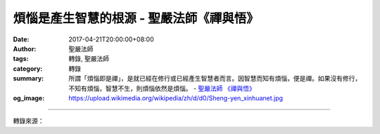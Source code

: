 煩惱是產生智慧的根源 - 聖嚴法師《禪與悟》
#########################################

:date: 2017-04-21T20:00:00+08:00
:author: 聖嚴法師
:tags: 轉錄, 聖嚴法師
:category: 轉錄
:summary: 所謂「煩惱即是禪」，是就已經在修行或已經產生智慧者而言。因智慧而知有煩惱，便是禪。如果沒有修行，不知有煩惱，智慧不生，則煩惱依然是煩惱。
          - `聖嚴法師`_ `《禪與悟》`_
:og_image: https://upload.wikimedia.org/wikipedia/zh/d/d0/Sheng-yen_xinhuanet.jpg

.. raw:: html

  <p>摘錄自《禪與悟》煩惱是產生智慧的根源<br/> 文／聖嚴法師 圖／常豫</p><p> 《六祖壇經》云：「煩惱闇宅中，常須生慧日。邪來煩惱至，正來煩惱除。」學佛就是要除卻煩惱、求得智慧。但是，不要討厭煩惱。沒有煩惱，則不需要有智慧，也不知智慧是什麼。發覺當下的煩惱是煩惱時，就已不是煩惱。修行時才能發現有煩惱，修行者隨時警覺有煩惱的暗流在心中時起時滅，而注意不為煩惱所轉。</p><p> 有人向我說：「打坐時，頭腦裡，時常有妄念，妄念中，時常有壞念頭出現，而在念經、念佛時也會產生妄念及壞念頭，這樣子，罪過豈不是越大了？」</p><p> 我對他說：「你的業正在消，你的煩惱正在減少，你的智慧漸漸增長，所以你能在念經、念佛中，發現起了妄想。」</p><p> 有清淨的正念，才能發現自己有煩惱的邪念。修行的人，不要怕有煩惱、妄念或邪念。有一自我中心做主宰，當自己發現有邪念時，這邪念已不存在。煩惱，必定有對象，不是「你」就是「他」，不論「你」、「他」是物或人，如果沒有「你」、「他」，便不可能有煩惱。因此，當自己發現起煩惱時，要感謝使你產生煩惱的人、事、物，因為，他們是在幫助你修行。</p><p> 所謂「煩惱即是禪」，是就已經在修行或已經產生智慧者而言。因智慧而知有煩惱，便是禪。如果沒有修行，不知有煩惱，智慧不生，則煩惱依然是煩惱。</p><p> 《六祖壇經》云：「邪正俱不用，清淨至無餘。菩提本自性，起心即是妄。淨心在妄中，但正無三障。」這是悟後的境界。若是以世間禪定的工夫，修行到身心統一、內外統一的無「你、我、他」的分別，這是屬於世間定的境界。雖然，煩惱心不現前，可是「我」仍存在於「有」與「無」之間。當感覺「無」時，事實上，在「無」之外，還有「有」；當感覺全體統一時，在「我」之外，還有一個「無」。</p><p> 佛法的禪悟與世間的禪定不同，對於「你、我、他」了然於心，而不是視而不見。但是，沒有相對的執著心。</p><p> 求智慧或除煩惱，是增加煩惱的原因，因為有一個「我」要求智慧，有一個「我」要除煩惱。禪宗的方法，就是將這個「我」通底打得乾淨，才是智慧顯現。所以，不論起清淨心或煩惱心，皆是妄心。</p><p> 因此，修行的人，不要討厭煩惱心，煩惱心便會漸漸減少。「煩惱即菩提，生死即涅槃」一句，是教示修行的人，不要追求菩提，也不要討厭煩惱，知道有煩惱即是正在修行，煩惱本身是產生菩提的原因。</p>

.. image:: https://scontent-tpe1-1.xx.fbcdn.net/v/t31.0-8/17807502_1478939515495906_7987602578261156707_o.jpg?oh=e8fa36470f6ad64f482fe5bdb1295468&oe=59889073
   :align: center
   :alt: 煩惱是產生智慧的根源

----

轉錄來源：

.. raw:: html

  <iframe src="https://www.facebook.com/plugins/post.php?href=https%3A%2F%2Fwww.facebook.com%2FDDMCHAN%2Fposts%2F1478939515495906%3A0&width=auto" width="auto" height="499" style="border:none;overflow:hidden" scrolling="no" frameborder="0" allowTransparency="true"></iframe>

.. _聖嚴法師: http://www.shengyen.org/
.. _《禪與悟》: http://ddc.shengyen.org/mobile/toc/04/04-06/index.php
